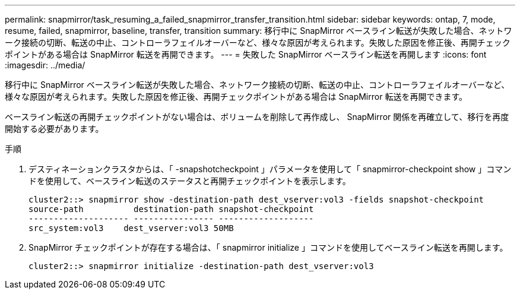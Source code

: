 ---
permalink: snapmirror/task_resuming_a_failed_snapmirror_transfer_transition.html 
sidebar: sidebar 
keywords: ontap, 7, mode, resume, failed, snapmirror, baseline, transfer, transition 
summary: 移行中に SnapMirror ベースライン転送が失敗した場合、ネットワーク接続の切断、転送の中止、コントローラフェイルオーバーなど、様々な原因が考えられます。失敗した原因を修正後、再開チェックポイントがある場合は SnapMirror 転送を再開できます。 
---
= 失敗した SnapMirror ベースライン転送を再開します
:icons: font
:imagesdir: ../media/


[role="lead"]
移行中に SnapMirror ベースライン転送が失敗した場合、ネットワーク接続の切断、転送の中止、コントローラフェイルオーバーなど、様々な原因が考えられます。失敗した原因を修正後、再開チェックポイントがある場合は SnapMirror 転送を再開できます。

ベースライン転送の再開チェックポイントがない場合は、ボリュームを削除して再作成し、 SnapMirror 関係を再確立して、移行を再度開始する必要があります。

.手順
. デスティネーションクラスタからは、「 -snapshotcheckpoint 」パラメータを使用して「 snapmirror-checkpoint show 」コマンドを使用して、ベースライン転送のステータスと再開チェックポイントを表示します。
+
[listing]
----
cluster2::> snapmirror show -destination-path dest_vserver:vol3 -fields snapshot-checkpoint
source-path          destination-path snapshot-checkpoint
-------------------- ---------------- -------------------
src_system:vol3    dest_vserver:vol3 50MB
----
. SnapMirror チェックポイントが存在する場合は、「 snapmirror initialize 」コマンドを使用してベースライン転送を再開します。
+
[listing]
----
cluster2::> snapmirror initialize -destination-path dest_vserver:vol3
----

